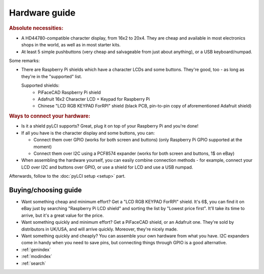 ##############
Hardware guide
##############

.. rubric:: Absolute necessities:

* A HD44780-compatible character display, from 16x2 to 20x4. They are cheap and available in most electronics shops in the world, as well as in most starter kits.
* At least 5 simple pushbuttons (very cheap and salvageable from just about anything), or a USB keyboard/numpad.

Some remarks:

* There are Raspberry Pi shields which have a character LCDs and some buttons. They're good, too - as long as they're in the "supported" list.

  Supported shields:
    * PiFaceCAD Raspberry Pi shield
    * Adafruit 16x2 Character LCD + Keypad for Raspberry Pi
    * Chinese "LCD RGB KEYPAD ForRPI" shield (black PCB, pin-to-pin copy of aforementioned Adafruit shield)

.. rubric :: Ways to connect your hardware:

* Is it a shield pyLCI supports? Great, plug it on top of your Raspberry Pi and you're done!
* If all you have is the character display and some buttons, you can:

  * Connect them over GPIO (works for both screen and buttons) (only Raspberry Pi GPIO supported at the moment)
  * Connect them over I2C using a PCF8574 expander (works for both screen and buttons, 1$ on eBay)

* When assembling the hardware yourself, you can easily combine connection methods - for example, connect your LCD over I2C and buttons over GPIO, or use a shield for LCD and use a USB numpad.

Afterwards, follow to the :doc:`pyLCI setup <setup>` part.

Buying/choosing guide
=====================

* Want something cheap and minimum effort? Get a "LCD RGB KEYPAD ForRPI" shield. It's 6$, you can find it on eBay just by searching "Raspberry Pi LCD shield" and sorting the list by "Lowest price first". It'll take its time to arrive, but it's a great value for the price.
* Want something quickly and minimum effort? Get a PiFaceCAD shield, or an Adafruit one. They're sold by distributors in UK/USA, and will arrive quickly. Moreover, they're nicely made.
* Want something quickly and cheaply? You can assemble your own hardware from what you have. I2C expanders come in handy when you need to save pins, but connecting things through GPIO is a good alternative.


* :ref:`genindex`
* :ref:`modindex`
* :ref:`search`



